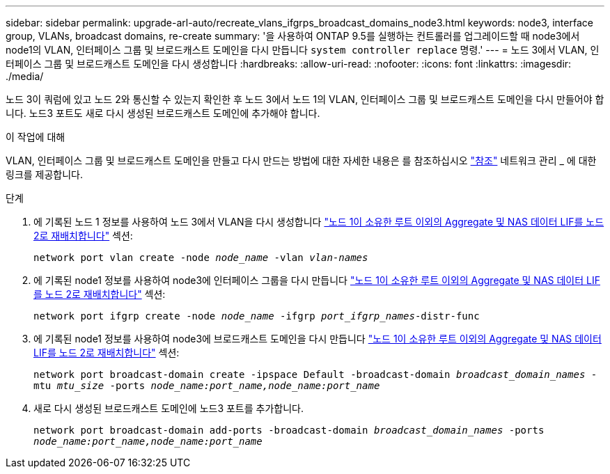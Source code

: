 ---
sidebar: sidebar 
permalink: upgrade-arl-auto/recreate_vlans_ifgrps_broadcast_domains_node3.html 
keywords: node3, interface group, VLANs, broadcast domains, re-create 
summary: '을 사용하여 ONTAP 9.5를 실행하는 컨트롤러를 업그레이드할 때 node3에서 node1의 VLAN, 인터페이스 그룹 및 브로드캐스트 도메인을 다시 만듭니다 `system controller replace` 명령.' 
---
= 노드 3에서 VLAN, 인터페이스 그룹 및 브로드캐스트 도메인을 다시 생성합니다
:hardbreaks:
:allow-uri-read: 
:nofooter: 
:icons: font
:linkattrs: 
:imagesdir: ./media/


[role="lead"]
노드 3이 쿼럼에 있고 노드 2와 통신할 수 있는지 확인한 후 노드 3에서 노드 1의 VLAN, 인터페이스 그룹 및 브로드캐스트 도메인을 다시 만들어야 합니다. 노드3 포트도 새로 다시 생성된 브로드캐스트 도메인에 추가해야 합니다.

.이 작업에 대해
VLAN, 인터페이스 그룹 및 브로드캐스트 도메인을 만들고 다시 만드는 방법에 대한 자세한 내용은 를 참조하십시오 link:other_references.html["참조"] 네트워크 관리 _ 에 대한 링크를 제공합니다.

.단계
. 에 기록된 노드 1 정보를 사용하여 노드 3에서 VLAN을 다시 생성합니다 link:relocate_non_root_aggr_and_nas_data_lifs_node1_node2.html["노드 1이 소유한 루트 이외의 Aggregate 및 NAS 데이터 LIF를 노드 2로 재배치합니다"] 섹션:
+
`network port vlan create -node _node_name_ -vlan _vlan-names_`

. 에 기록된 node1 정보를 사용하여 node3에 인터페이스 그룹을 다시 만듭니다 link:relocate_non_root_aggr_and_nas_data_lifs_node1_node2.html["노드 1이 소유한 루트 이외의 Aggregate 및 NAS 데이터 LIF를 노드 2로 재배치합니다"] 섹션:
+
`network port ifgrp create -node _node_name_ -ifgrp _port_ifgrp_names_-distr-func`

. 에 기록된 node1 정보를 사용하여 node3에 브로드캐스트 도메인을 다시 만듭니다 link:relocate_non_root_aggr_and_nas_data_lifs_node1_node2.html["노드 1이 소유한 루트 이외의 Aggregate 및 NAS 데이터 LIF를 노드 2로 재배치합니다"] 섹션:
+
`network port broadcast-domain create -ipspace Default -broadcast-domain _broadcast_domain_names_ -mtu _mtu_size_ -ports _node_name:port_name,node_name:port_name_`

. 새로 다시 생성된 브로드캐스트 도메인에 노드3 포트를 추가합니다.
+
`network port broadcast-domain add-ports -broadcast-domain _broadcast_domain_names_ -ports _node_name:port_name,node_name:port_name_`


